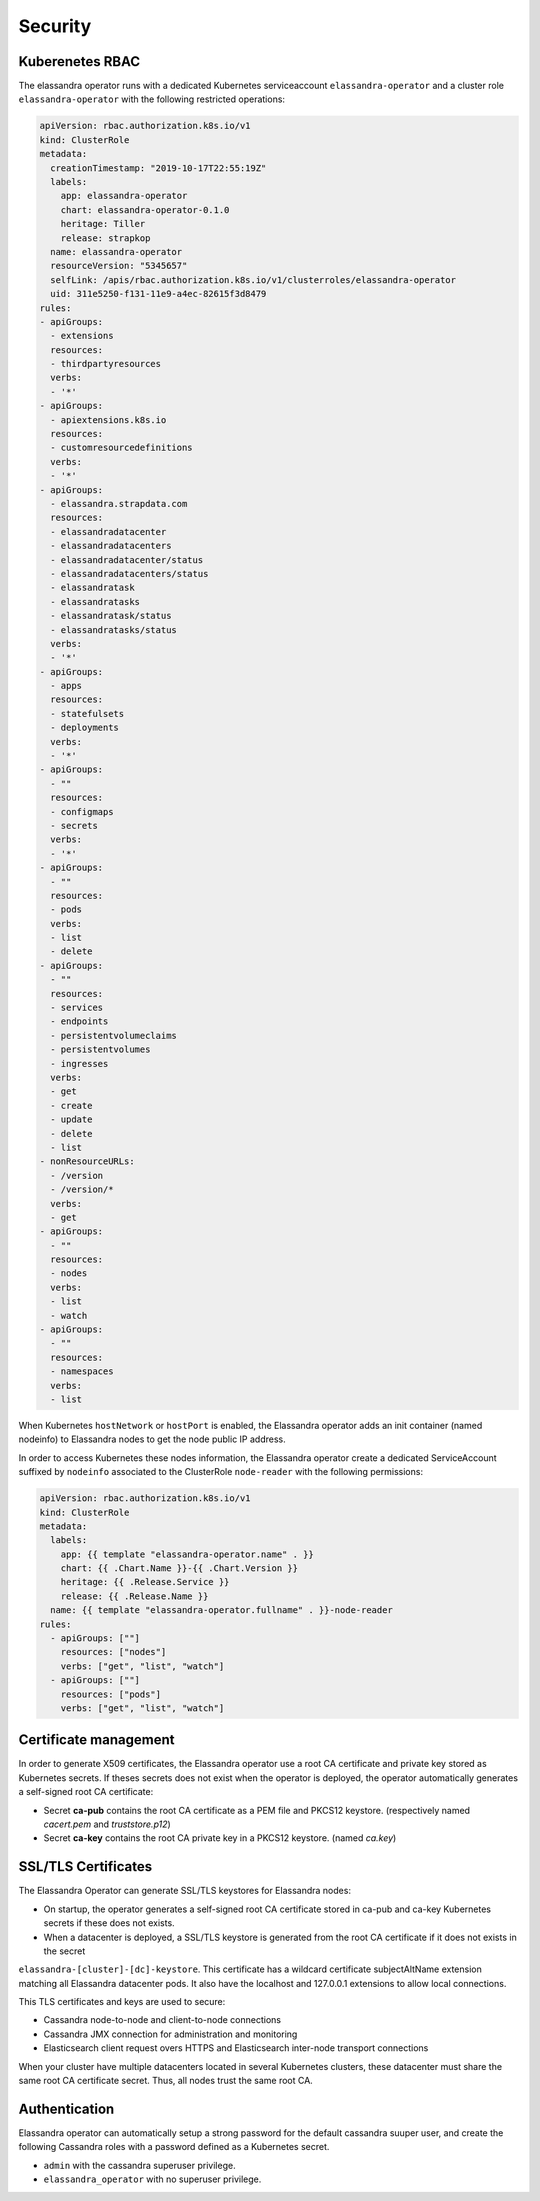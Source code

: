 Security
--------

Kuberenetes RBAC
................

The elassandra operator runs with a dedicated Kubernetes serviceaccount ``elassandra-operator`` and a
cluster role ``elassandra-operator`` with the following restricted operations:

.. code::

    apiVersion: rbac.authorization.k8s.io/v1
    kind: ClusterRole
    metadata:
      creationTimestamp: "2019-10-17T22:55:19Z"
      labels:
        app: elassandra-operator
        chart: elassandra-operator-0.1.0
        heritage: Tiller
        release: strapkop
      name: elassandra-operator
      resourceVersion: "5345657"
      selfLink: /apis/rbac.authorization.k8s.io/v1/clusterroles/elassandra-operator
      uid: 311e5250-f131-11e9-a4ec-82615f3d8479
    rules:
    - apiGroups:
      - extensions
      resources:
      - thirdpartyresources
      verbs:
      - '*'
    - apiGroups:
      - apiextensions.k8s.io
      resources:
      - customresourcedefinitions
      verbs:
      - '*'
    - apiGroups:
      - elassandra.strapdata.com
      resources:
      - elassandradatacenter
      - elassandradatacenters
      - elassandradatacenter/status
      - elassandradatacenters/status
      - elassandratask
      - elassandratasks
      - elassandratask/status
      - elassandratasks/status
      verbs:
      - '*'
    - apiGroups:
      - apps
      resources:
      - statefulsets
      - deployments
      verbs:
      - '*'
    - apiGroups:
      - ""
      resources:
      - configmaps
      - secrets
      verbs:
      - '*'
    - apiGroups:
      - ""
      resources:
      - pods
      verbs:
      - list
      - delete
    - apiGroups:
      - ""
      resources:
      - services
      - endpoints
      - persistentvolumeclaims
      - persistentvolumes
      - ingresses
      verbs:
      - get
      - create
      - update
      - delete
      - list
    - nonResourceURLs:
      - /version
      - /version/*
      verbs:
      - get
    - apiGroups:
      - ""
      resources:
      - nodes
      verbs:
      - list
      - watch
    - apiGroups:
      - ""
      resources:
      - namespaces
      verbs:
      - list

When Kubernetes ``hostNetwork`` or ``hostPort`` is enabled, the Elassandra operator adds an init container (named nodeinfo)
to Elassandra nodes to get the node public IP address.

In order to access Kubernetes these nodes information, the Elassandra operator create a dedicated ServiceAccount suffixed by ``nodeinfo``
associated to the ClusterRole ``node-reader`` with the following permissions:

.. code::

    apiVersion: rbac.authorization.k8s.io/v1
    kind: ClusterRole
    metadata:
      labels:
        app: {{ template "elassandra-operator.name" . }}
        chart: {{ .Chart.Name }}-{{ .Chart.Version }}
        heritage: {{ .Release.Service }}
        release: {{ .Release.Name }}
      name: {{ template "elassandra-operator.fullname" . }}-node-reader
    rules:
      - apiGroups: [""]
        resources: ["nodes"]
        verbs: ["get", "list", "watch"]
      - apiGroups: [""]
        resources: ["pods"]
        verbs: ["get", "list", "watch"]


Certificate management
......................

In order to generate X509 certificates, the Elassandra operator use a root CA certificate and private key stored as
Kubernetes secrets. If theses secrets does not exist when the operator is deployed, the operator automatically generates
a self-signed root CA certificate:

* Secret **ca-pub** contains the root CA certificate as a PEM file and PKCS12 keystore. (respectively named *cacert.pem* and *truststore.p12*)
* Secret **ca-key** contains the root CA private key in a PKCS12 keystore. (named *ca.key*)

SSL/TLS Certificates
....................

The Elassandra Operator can generate SSL/TLS keystores for Elassandra nodes:

* On startup, the operator generates a self-signed root CA certificate stored in ca-pub and ca-key Kubernetes secrets if these does not exists.
* When a datacenter is deployed, a SSL/TLS keystore is generated from the root CA certificate if it does not exists in the secret
``elassandra-[cluster]-[dc]-keystore``. This certificate has a wildcard certificate subjectAltName extension matching all Elassandra datacenter pods.
It also have the localhost and 127.0.0.1 extensions to allow local connections.

This TLS certificates and keys are used to secure:

* Cassandra node-to-node and client-to-node connections
* Cassandra JMX connection for administration and monitoring
* Elasticsearch client request overs HTTPS and Elasticsearch inter-node transport connections

When your cluster have multiple datacenters located in several Kubernetes clusters, these datacenter must share the same root CA
certificate secret. Thus, all nodes trust the same root CA.

Authentication
..............

Elassandra operator can automatically setup a strong password for the default cassandra suuper user, and create the following
Cassandra roles with a password defined as a Kubernetes secret.

* ``admin`` with the cassandra superuser privilege.
* ``elassandra_operator`` with no superuser privilege.
